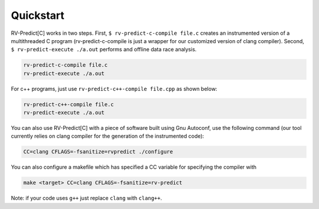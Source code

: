 Quickstart
==========

RV-Predict[C] works in two steps.
First, ``$ rv-predict-c-compile file.c`` creates an instrumented version of a 
multithreaded C program (rv-predict-c-compile is just a wrapper for our customized 
version of clang compiler). 
Second, ``$ rv-predict-execute ./a.out`` performs and offline data race analysis. 

.. code-block:: none

    rv-predict-c-compile file.c
    rv-predict-execute ./a.out

For c++ programs, just use ``rv-predict-c++-compile file.cpp`` as shown below:

.. code-block:: none

    rv-predict-c++-compile file.c
    rv-predict-execute ./a.out


You can also use RV-Predict[C] with a piece of software built using Gnu Autoconf, use the
following command (our tool currently relies on clang compiler for the generation of the instrumented code):

.. code-block:: none

    CC=clang CFLAGS=-fsanitize=rvpredict ./configure

You can also configure a makefile which has specified a CC variable for
specifying the compiler with

.. code-block:: none

    make <target> CC=clang CFLAGS=-fsanitize=rv-predict

Note: if your code uses ``g++`` just replace ``clang`` with ``clang++``.
